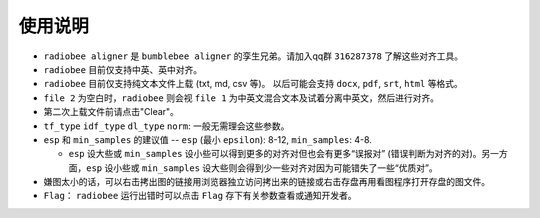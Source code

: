 使用说明
----------

-   ``radiobee aligner`` 是 ``bumblebee aligner`` 的孪生兄弟。请加入qq群 ``316287378`` 了解这些对齐工具。

-  ``radiobee`` 目前仅支持中英、英中对齐。
-  ``radiobee`` 目前仅支持纯文本文件上载 (txt, md, csv 等)。 以后可能会支持 ``docx``, ``pdf``, ``srt``, ``html`` 等格式。
-  ``file 2`` 为空白时，``radiobee`` 则会视 ``file 1`` 为中英文混合文本及试着分离中英文，然后进行对齐。
-  第二次上载文件前请点击"Clear"。
-  ``tf_type`` ``idf_type`` ``dl_type`` ``norm``: 一般无需理会这些参数。
-  ``esp`` 和 ``min_samples`` 的建议值 -- ``esp`` (最小 ``epsilon``): 8-12, ``min_samples``: 4-8.

   -   ``esp`` 设大些或 ``min_samples`` 设小些可以得到更多的对齐对但也会有更多“误报对” (错误判断为对齐的对)。另一方面，``esp``  设小些或 ``min_samples`` 设大些则会得到少一些对齐对因为可能错失了一些“优质对”。

-  嫌图太小的话，可以右击拷出图的链接用浏览器独立访问拷出来的链接或右击存盘再用看图程序打开存盘的图文件。
-   ``Flag``： ``radiobee`` 运行出错时可以点击 ``Flag`` 存下有关参数查看或通知开发者。
